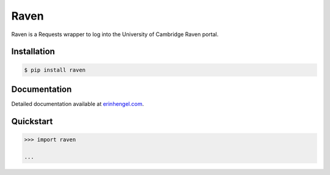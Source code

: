 Raven
=====

Raven is a Requests wrapper to log into the University of Cambridge Raven portal.


Installation
------------
	
.. code-block:: bash

	$ pip install raven


Documentation
-------------

Detailed documentation available at `erinhengel.com <http://www.erinhengel.com/software/raven/>`_. 


Quickstart
----------

.. code-block:: python

	>>> import raven
	
	...

